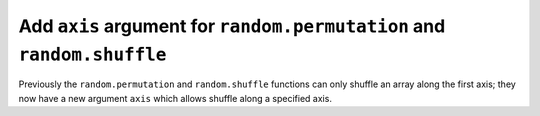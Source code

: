 Add ``axis`` argument for ``random.permutation`` and ``random.shuffle``
-----------------------------------------------------------------------

Previously the ``random.permutation`` and ``random.shuffle`` functions
can only shuffle an array along the first axis; they now have a
new argument ``axis`` which allows shuffle along a specified axis.
